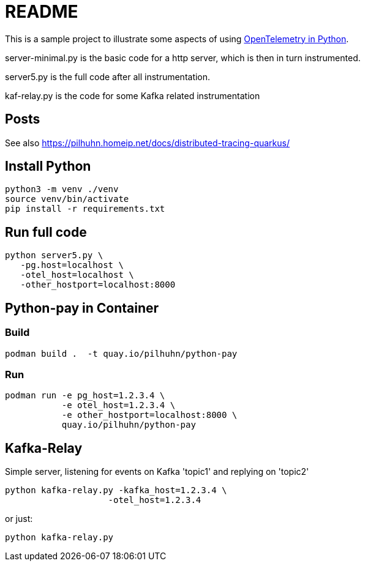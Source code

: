 # README

This is a sample project to illustrate some aspects of using https://opentelemetry.io/docs/instrumentation/python/[OpenTelemetry in Python].

server-minimal.py is the basic code for a http server, which is then in turn instrumented.

server5.py is the full code after all instrumentation.

kaf-relay.py is the code for some Kafka related instrumentation

## Posts

See also https://pilhuhn.homeip.net/docs/distributed-tracing-quarkus/


## Install Python

[shell]
----
python3 -m venv ./venv
source venv/bin/activate
pip install -r requirements.txt
----

## Run full code

[shell]
----
python server5.py \
   -pg.host=localhost \
   -otel_host=localhost \
   -other_hostport=localhost:8000
----

## Python-pay in Container

### Build

[shell]
----
podman build .  -t quay.io/pilhuhn/python-pay
----

### Run

[shell]
----
podman run -e pg_host=1.2.3.4 \
           -e otel_host=1.2.3.4 \
           -e other_hostport=localhost:8000 \
           quay.io/pilhuhn/python-pay
----

## Kafka-Relay

Simple server, listening for events on Kafka 'topic1' and
replying on 'topic2'

[shell]
----
python kafka-relay.py -kafka_host=1.2.3.4 \
                    -otel_host=1.2.3.4
----

or just:

[shell]
----
python kafka-relay.py
----
